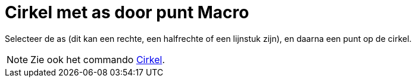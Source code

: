 = Cirkel met as door punt Macro
:page-en: tools/Circle_with_Axis_through_Point_Tool
ifdef::env-github[:imagesdir: /nl/modules/ROOT/assets/images]

Selecteer de as (dit kan een rechte, een halfrechte of een lijnstuk zijn), en daarna een punt op de cirkel.

[NOTE]
====

Zie ook het commando xref:/commands/Cirkel.adoc[Cirkel].

====
